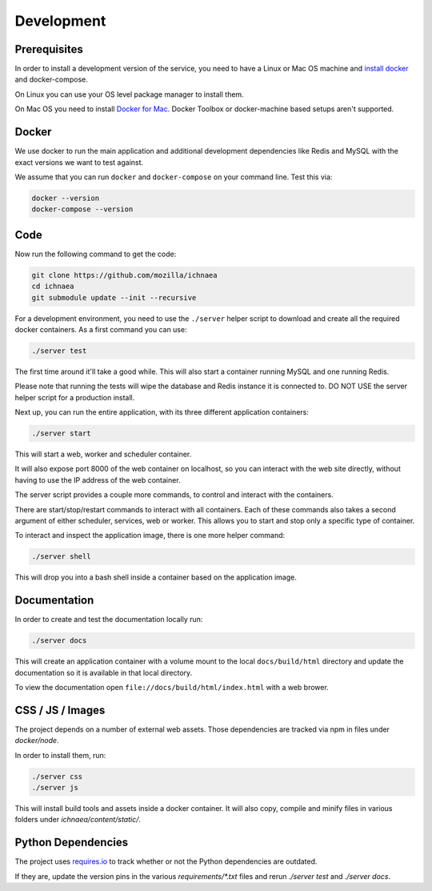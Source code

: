 .. _devel:

===========
Development
===========

Prerequisites
-------------

In order to install a development version of the service, you need to
have a Linux or Mac OS machine and
`install docker <https://docs.docker.com/installation/>`_ and
docker-compose.

On Linux you can use your OS level package manager to install them.

On Mac OS you need to install
`Docker for Mac <https://docs.docker.com/docker-for-mac/>`_.
Docker Toolbox or docker-machine based setups aren't supported.


Docker
------

We use docker to run the main application and additional development
dependencies like Redis and MySQL with the exact versions we want to
test against.

We assume that you can run ``docker`` and ``docker-compose`` on
your command line. Test this via:

.. code-block:: bash

    docker --version
    docker-compose --version


Code
----

Now run the following command to get the code:

.. code-block:: bash

    git clone https://github.com/mozilla/ichnaea
    cd ichnaea
    git submodule update --init --recursive

For a development environment, you need to use the ``./server`` helper
script to download and create all the required docker containers.
As a first command you can use:

.. code-block:: bash

    ./server test

The first time around it'll take a good while. This will also start
a container running MySQL and one running Redis.

Please note that running the tests will wipe the database and Redis
instance it is connected to. DO NOT USE the server helper script for
a production install.

Next up, you can run the entire application, with its three different
application containers:

.. code-block:: bash

    ./server start

This will start a web, worker and scheduler container.

It will also expose port 8000 of the web container on localhost, so
you can interact with the web site directly, without having to use the
IP address of the web container.

The server script provides a couple more commands, to control and
interact with the containers.

There are start/stop/restart commands to interact with all containers.
Each of these commands also takes a second argument of either
scheduler, services, web or worker. This allows you to start and stop
only a specific type of container.

To interact and inspect the application image, there is one more helper
command:

.. code-block:: bash

    ./server shell

This will drop you into a bash shell inside a container based on the
application image.


Documentation
-------------

In order to create and test the documentation locally run:

.. code-block:: bash

    ./server docs

This will create an application container with a volume mount to the
local ``docs/build/html`` directory and update the documentation so
it is available in that local directory.

To view the documentation open ``file://docs/build/html/index.html``
with a web brower.


CSS / JS / Images
-----------------

The project depends on a number of external web assets. Those dependencies
are tracked via npm in files under `docker/node`.

In order to install them, run:

.. code-block:: bash

    ./server css
    ./server js

This will install build tools and assets inside a docker container.
It will also copy, compile and minify files in various folders under
`ichnaea/content/static/`.


Python Dependencies
-------------------

The project uses `requires.io <https://requires.io/github/mozilla/ichnaea/requirements/?branch=master>`_
to track whether or not the Python dependencies are outdated.

If they are, update the version pins in the various `requirements/*.txt`
files and rerun `./server test` and `./server docs`.
